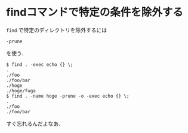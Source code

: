 * findコマンドで特定の条件を除外する

=find= で特定のディレクトリを除外するには
: -prune
を使う．

#+BEGIN_SRC
$ find . -exec echo {} \;
.
./foo
./foo/bar
./hoge
./hoge/fuga
$ find . -name hoge -prune -o -exec echo {} \;
.
./foo
./foo/bar
#+END_SRC

すぐ忘れるんだよなあ．

